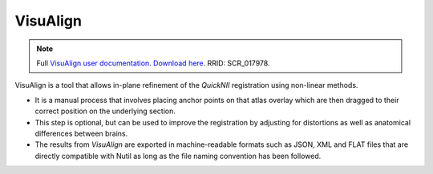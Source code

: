 **VisuAlign**
--------------

.. note::
   Full `VisuAlign user documentation <https://visualign.readthedocs.io/en/latest/>`_. 
   `Download here <https://www.nitrc.org/projects/visualign>`_. 
   RRID: SCR_017978.

VisuAlign is a tool that allows in-plane refinement of the *QuickNII* registration using non-linear methods. 

* It is a manual process that involves placing anchor points on that atlas overlay which are then dragged to their correct position on the underlying section. 
* This step is optional, but can be used to improve the registration by adjusting for distortions as well as anatomical differences between brains.
* The results from *VisuAlign* are exported in machine-readable formats such as JSON, XML and FLAT files that are directly compatible with Nutil as long as the file naming convention has been followed. 

